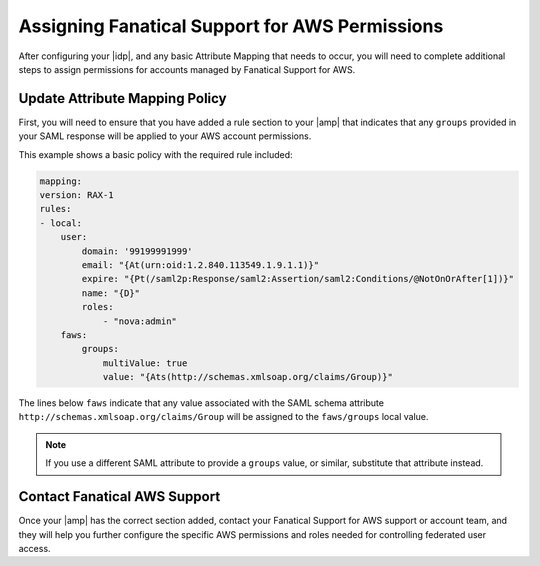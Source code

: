 .. _faws-mapping-ug:

===============================================
Assigning Fanatical Support for AWS Permissions
===============================================

After configuring your |idp|, and any basic Attribute Mapping that needs
to occur, you will need to complete additional steps to assign permissions for
accounts managed by Fanatical Support for AWS.

Update Attribute Mapping Policy
~~~~~~~~~~~~~~~~~~~~~~~~~~~~~~~

First, you will need to ensure that you have added a rule section to your
|amp| that indicates that any ``groups`` provided in your SAML response will be
applied to your AWS account permissions.

This example shows a basic policy with the required rule included:

.. code:: yaml

    mapping:
    version: RAX-1
    rules:
    - local:
        user:
            domain: '99199991999'
            email: "{At(urn:oid:1.2.840.113549.1.9.1.1)}"
            expire: "{Pt(/saml2p:Response/saml2:Assertion/saml2:Conditions/@NotOnOrAfter[1])}"
            name: "{D}"
            roles:
                - "nova:admin"
        faws:
            groups:
                multiValue: true
                value: "{Ats(http://schemas.xmlsoap.org/claims/Group)}"

The lines below ``faws`` indicate that any value associated with the SAML
schema attribute ``http://schemas.xmlsoap.org/claims/Group`` will be assigned
to the ``faws/groups`` local value.

.. note::
    If you use a different SAML attribute to
    provide a ``groups`` value, or similar, substitute that attribute instead.


Contact Fanatical AWS Support
~~~~~~~~~~~~~~~~~~~~~~~~~~~~~

Once your |amp| has the correct section added, contact your Fanatical Support
for AWS support or account team, and they will help you further configure the
specific AWS permissions and roles needed for controlling federated user
access.
